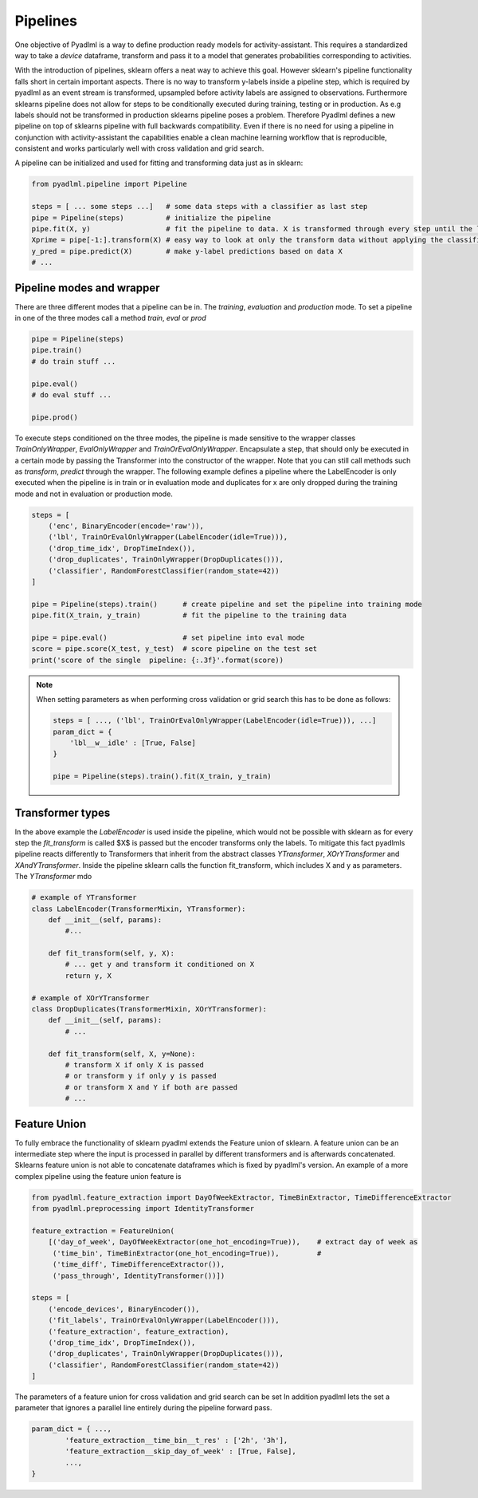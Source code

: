 Pipelines
=========

One objective of Pyadlml is a way to define production ready models for activity-assistant.
This requires a standardized way to take a *device* dataframe, transform and pass it to a model that
generates probabilities corresponding to activities.

.. image:: ../_static/images/pipeline.svg
   :height: 200px
   :width: 500 px
   :scale: 100 %
   :alt: alternate text
   :align: center


With the introduction of pipelines, sklearn offers
a neat way to achieve this goal. However sklearn's pipeline functionality falls short in certain important aspects.
There is no way to transform y-labels inside a pipeline step, which is required by pyadlml as an event stream is
transformed, upsampled before activity labels are assigned to observations. Furthermore sklearns pipeline does not allow
for steps to be conditionally executed during training, testing or in production. As e.g labels should not
be transformed in production sklearns pipeline poses a problem. Therefore Pyadlml defines a new pipeline on top of
sklearns pipeline with full backwards compatibility. Even if there is no need for using a pipeline in conjunction
with activity-assistant the capabilities enable a clean machine learning workflow that is reproducible,
consistent and works particularly well with cross validation and grid search.

A pipeline can be initialized and used for fitting and transforming data just as in sklearn:

.. code:: python

    from pyadlml.pipeline import Pipeline

    steps = [ ... some steps ...]   # some data steps with a classifier as last step
    pipe = Pipeline(steps)          # initialize the pipeline
    pipe.fit(X, y)                  # fit the pipeline to data. X is transformed through every step until the last
    Xprime = pipe[-1:].transform(X) # easy way to look at only the transform data without applying the classifier
    y_pred = pipe.predict(X)        # make y-label predictions based on data X
    # ...

Pipeline modes and wrapper
~~~~~~~~~~~~~~~~~~~~~~~~~~

There are three different modes that a pipeline can be in. The *training*, *evaluation* and *production* mode.
To set a pipeline in one of the three modes call a method *train*, *eval* or *prod*

.. code:: python

    pipe = Pipeline(steps)
    pipe.train()
    # do train stuff ...

    pipe.eval()
    # do eval stuff ...

    pipe.prod()

To execute steps conditioned on the three modes, the pipeline is made sensitive to the wrapper classes
*TrainOnlyWrapper*, *EvalOnlyWrapper* and *TrainOrEvalOnlyWrapper*. Encapsulate a step, that should
only be executed in a certain mode by passing the Transformer into the constructor of the wrapper.
Note that you can still call methods such as *transform*, *predict* through the wrapper. The following example
defines a pipeline where the LabelEncoder is only executed when the pipeline is in train or in evaluation mode
and duplicates for x are only dropped during the training mode and not in evaluation or production mode.

.. code:: python

    steps = [
        ('enc', BinaryEncoder(encode='raw')),
        ('lbl', TrainOrEvalOnlyWrapper(LabelEncoder(idle=True))),
        ('drop_time_idx', DropTimeIndex()),
        ('drop_duplicates', TrainOnlyWrapper(DropDuplicates())),
        ('classifier', RandomForestClassifier(random_state=42))
    ]

    pipe = Pipeline(steps).train()      # create pipeline and set the pipeline into training mode
    pipe.fit(X_train, y_train)          # fit the pipeline to the training data

    pipe = pipe.eval()                  # set pipeline into eval mode
    score = pipe.score(X_test, y_test)  # score pipeline on the test set
    print('score of the single  pipeline: {:.3f}'.format(score))

.. note::

    When setting parameters as when performing cross validation or grid search this has to be done as follows:

    .. code::

        steps = [ ..., ('lbl', TrainOrEvalOnlyWrapper(LabelEncoder(idle=True))), ...]
        param_dict = {
            'lbl__w__idle' : [True, False]
        }

        pipe = Pipeline(steps).train().fit(X_train, y_train)



Transformer types
~~~~~~~~~~~~~~~~~

In the above example the *LabelEncoder* is used inside the pipeline, which would not be possible with sklearn as
for every step the *fit_transform* is called $X$ is passed but the encoder transforms only the labels. To
mitigate this fact pyadlmls pipeline reacts differently to Transformers that inherit from the abstract classes *YTransformer*,
*XOrYTransformer* and *XAndYTransformer*. Inside the pipeline sklearn calls the function fit_transform, which
includes X and y as parameters. The *YTransformer* mdo

.. code:: python

    # example of YTransformer
    class LabelEncoder(TransformerMixin, YTransformer):
        def __init__(self, params):
            #...

        def fit_transform(self, y, X):
            # ... get y and transform it conditioned on X
            return y, X

    # example of XOrYTransformer
    class DropDuplicates(TransformerMixin, XOrYTransformer):
        def __init__(self, params):
            # ...

        def fit_transform(self, X, y=None):
            # transform X if only X is passed
            # or transform y if only y is passed
            # or transform X and Y if both are passed
            # ...

Feature Union
~~~~~~~~~~~~~

To fully embrace the functionality of sklearn pyadlml extends the Feature union of sklearn. A feature union can
be an intermediate step where the input is processed in parallel by different transformers and is afterwards concatenated.
Sklearns feature union is not able to concatenate dataframes which is fixed by pyadlml's version.
An example of a more complex pipeline using the feature union feature is

.. code:: python

    from pyadlml.feature_extraction import DayOfWeekExtractor, TimeBinExtractor, TimeDifferenceExtractor
    from pyadlml.preprocessing import IdentityTransformer

    feature_extraction = FeatureUnion(
        [('day_of_week', DayOfWeekExtractor(one_hot_encoding=True)),    # extract day of week as
         ('time_bin', TimeBinExtractor(one_hot_encoding=True)),         #
         ('time_diff', TimeDifferenceExtractor()),
         ('pass_through', IdentityTransformer())])

    steps = [
        ('encode_devices', BinaryEncoder()),
        ('fit_labels', TrainOrEvalOnlyWrapper(LabelEncoder())),
        ('feature_extraction', feature_extraction),
        ('drop_time_idx', DropTimeIndex()),
        ('drop_duplicates', TrainOnlyWrapper(DropDuplicates())),
        ('classifier', RandomForestClassifier(random_state=42))
    ]

.. raw:: html
   :file: ../_static/pipeline_feature_union_example.html

The parameters of a feature union for cross validation and grid search can be set
In addition pyadlml lets the set a parameter that ignores a parallel line entirely during the pipeline forward pass.

.. code:: python

    param_dict = { ...,
            'feature_extraction__time_bin__t_res' : ['2h', '3h'],
            'feature_extraction__skip_day_of_week' : [True, False],
            ...,
    }

